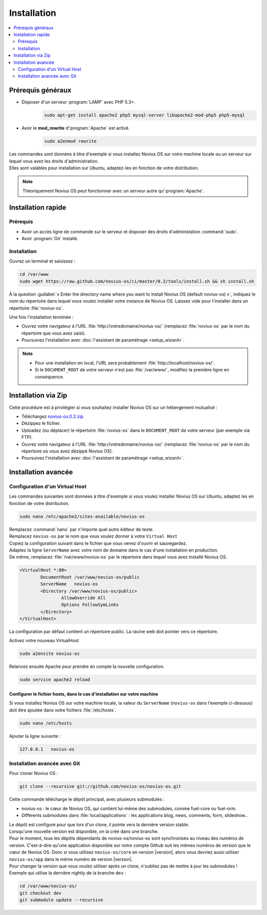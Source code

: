 Installation
############

.. contents::
	:depth: 2
	:backlinks: top
	:local:

Prérequis généraux
******************

* Disposer d'un serveur :program:`LAMP` avec PHP 5.3+.
	.. code-block:: bash

			sudo apt-get install apache2 php5 mysql-server libapache2-mod-php5 php5-mysql

* Avoir le **mod_rewrite** d’:program:`Apache` est activé.
	.. code-block:: bash

			sudo a2enmod rewrite

| Les commandes sont données à titre d'exemple si vous installez Novius OS sur votre machine locale ou un serveur sur lequel vous avez les droits d'administration.
| Elles sont valables pour installation sur Ubuntu, adaptez-les en fonction de votre distribution.


.. note::

	Théoriquement Novius OS peut fonctionner avec un serveur autre qu':program:`Apache`.

Installation rapide
*******************

Prérequis
=========

* Avoir un accès ligne de commande sur le serveur et disposer des droits d'administation :command:`sudo`.
* Avoir :program:`Git` installé.

Installation
============

Ouvrez un terminal et saisissez :

.. code-block:: bash

    cd /var/www
    sudo wget https://raw.github.com/novius-os/ci/master/0.2/tools/install.sh && sh install.sh

À la question :guilabel:`« Enter the directory name where you want to install Novius OS (default novius-os) »`,
indiquez le nom du répertoire dans lequel vous voulez installer votre instance de Novius OS.
Laissez vide pour l'installer dans un répertoire :file:`novius-os`.

Une fois l'installation terminée :

* Ouvrez votre navigateur à l'URL :file:`http://votredomaine/novius-os/` (remplacez :file:`novius-os` par le nom du répertoire que vous avez saisi).
* Poursuivez l'installation avec :doc:`l'assistant de paramétrage <setup_wizard>`.

.. note::

	* Pour une installation en local, l'URL sera probablement :file:`http://localhost/novius-os/`.
	* Si le ``DOCUMENT_ROOT`` de votre serveur n'est pas :file:`/var/www/`, modifiez la première ligne en conséquence.

Installation via Zip
********************

Cette procédure est à privilégier si vous souhaitez installer Novius OS sur un hébergement mutualisé :

* Téléchargez  `novius-os.0.2.zip <http://www.novius-os.org/download-novius-os-zip.html>`_.
* Dézippez le fichier.
* Uploadez (ou déplacer) le répertoire :file:`novius-os` dans le ``DOCUMENT_ROOT`` de votre serveur (par exemple via FTP).
* Ouvrez votre navigateur à l'URL :file:`http://votredomaine/novius-os/` (remplacez :file:`novius-os` par le nom du répertoire où vous avez dézippé Novius OS).
* Poursuivez l'installation avec :doc:`l'assistant de paramétrage <setup_wizard>`.


Installation avancée
********************

Configuration d'un Virtual Host
===============================

Les commandes suivantes sont données à titre d'exemple si vous voulez installer Novius OS sur Ubuntu, adaptez les en fonction de votre distribution.

.. code-block:: bash

	sudo nano /etc/apache2/sites-available/novius-os

| Remplacez :command:`nano` par n'importe quel autre éditeur de texte.
| Remplacez ``novius-os`` par le nom que vous voulez donner à votre ``Virtual Host``

| Copiez la configuration suivant dans le fichier que vous venez d'ouvrir et sauvegardez.
| Adaptez la ligne ``ServerName`` avec votre nom de domaine dans le cas d'une installation en production.
| De même, remplacez :file:`/var/www/novius-os` par le répertoire dans lequel vous avez installé Novius OS.

.. code-block:: apache

	<VirtualHost *:80>
		DocumentRoot /var/www/novius-os/public
		ServerName   novius-os
		<Directory /var/www/novius-os/public>
			AllowOverride All
			Options FollowSymLinks
		</Directory>
	</VirtualHost>

La configuration par défaut contient un répertoire public. La racine web doit pointer vers ce répertoire.

Activez votre nouveau VirtualHost

.. code-block:: bash

	sudo a2ensite novius-os

Relancez ensuite Apache pour prendre en compte la nouvelle configuration.

.. code-block:: bash

	sudo service apache2 reload

Configurer le fichier hosts, dans le cas d'installation sur votre machine
-------------------------------------------------------------------------

Si vous installez Novius OS sur votre machine locale, la valeur du ``ServerName`` (``novius-os`` dans l'exemple ci-desssus) doit être ajoutée dans votre fichiers :file:`/etc/hosts`.

.. code-block:: bash

	sudo nano /etc/hosts

Ajouter la ligne suivante :

.. code-block:: bash

	127.0.0.1   novius-os

Installation avancée avec Git
=============================

Pour cloner Novius OS :

.. code-block:: bash

	git clone --recursive git://github.com/novius-os/novius-os.git

Cette commande télécharge le dépôt principal, avec plusieurs submodules :

* novius-os : le cœur de Novius OS, qui contient lui-même des submodules, comme fuel-core ou fuel-orm.
* Différents submodules dans :file:`local/applications` : les applications blog, news, comments, form, slideshow...

| Le dépôt est configuré pour que lors d'un clone, il pointe vers la dernière version stable.
| Lorsqu'une nouvelle version est disponible, on la créé dans une branche.

| Pour le moment, tous les dépôts dépendants de novius-os/novius-os sont synchronisés au niveau des numéros de version.
  C'est-à-dire qu'une application disponible sur notre compte Github suit les mêmes numéros de version que le cœur de Novius OS.
  Donc si vous utilisez ``novius-os/core`` en version |version|, alors vous devriez aussi utiliser ``novius-os/app`` dans le même numéro de version |version|.

| Pour changer la version que vous voulez utiliser après un clone, n'oubliez pas de mettre à jour les submodules !
| Exemple qui utilise la dernière nightly de la branche ``dev`` :

.. code-block:: bash

	cd /var/www/novius-os/
	git checkout dev
	git submodule update --recursive
